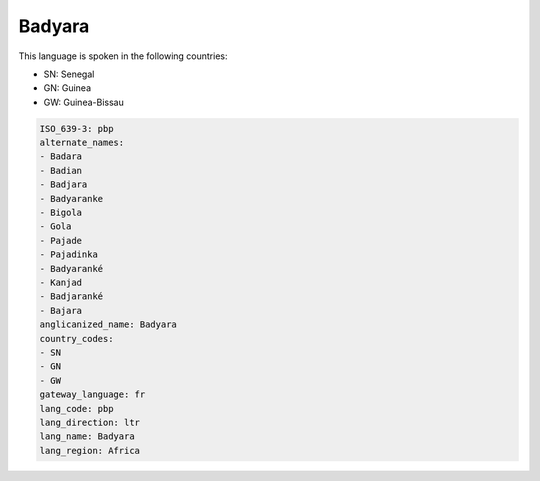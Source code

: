 .. _pbp:

Badyara
=======

This language is spoken in the following countries:

* SN: Senegal
* GN: Guinea
* GW: Guinea-Bissau

.. code-block:: yaml

    ISO_639-3: pbp
    alternate_names:
    - Badara
    - Badian
    - Badjara
    - Badyaranke
    - Bigola
    - Gola
    - Pajade
    - Pajadinka
    - Badyaranké
    - Kanjad
    - Badjaranké
    - Bajara
    anglicanized_name: Badyara
    country_codes:
    - SN
    - GN
    - GW
    gateway_language: fr
    lang_code: pbp
    lang_direction: ltr
    lang_name: Badyara
    lang_region: Africa
    
